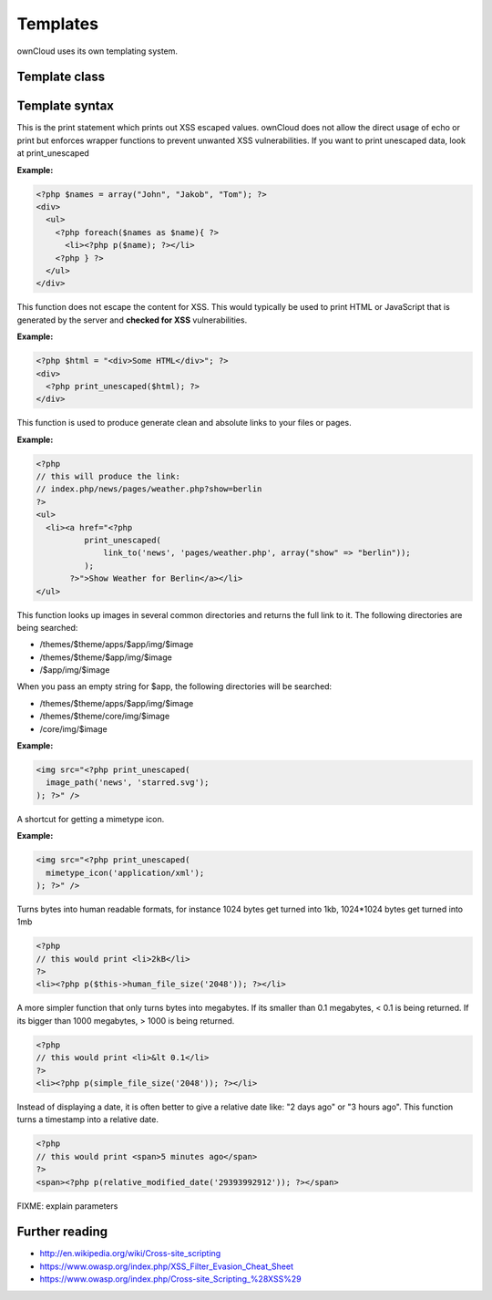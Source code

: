 Templates
=========

ownCloud uses its own templating system. 

Template class
--------------

.. php:class:: OC_Template

  This class provides the templates for owncloud. It is used for loading template files, assign variables to it and render the whole template.

  .. php:method:: __construct($app, $name[, $renderas])

   :param string $app: the name of the app
   :param string $file: name of the template file (without suffix)
   :param string $renderas: If $renderas is set, OC_Template will try to produce a full page in the according layout. For now, renderas can be set to "guest", "user" or "admin"
   :returns: OC_Template object


  .. php:method:: detectFormfactor()

   :returns: The mode of the client as a string. **default** -> the normal desktop browser interface, **mobile** -> interface for smartphones, **tablet** -> interface for tablets, **standalone** -> the default interface but without header, footer and sidebar, just the application. Useful to use just a specific app on the desktop in a standalone window.

  .. php:method:: getFormFactorExtension()
   
   :returns: Returns the formfactor extension for current formfactor (like .mobile or .tablet)

  .. php:method:: assign($key, $value[, $sanitizeHTML=true])

   :param string $key: the key under which the variable can be accessed in the template
   :param $value: the value that we want to pass
   :param bool $sanitizeHTML: false, if data shouldn't get passed through htmlentities
   :returns: bool

   This function assigns a variable. It can be accessed via $_[$key] in the template. If the key existed before, it will be overwritten


  .. php:method:: getFormFactorExtension()
   
   :returns: Returns the formfactor extension for current formfactor (like .mobile or .tablet)

  .. php:method:: append($key, $value)

   :param string $key: the key under which the variable can be accessed in the template
   :param $value: the value that we want to pass
   :returns: bool

   This function assigns a variable in an array context. If the key already exists, the value will be appended. It can be accessed via $_[$key][$position] in the template.

  .. php:method:: addHeader($tag, $attributes[, $text=''])

   :param string $tag: tag name of the element
   :param array $attributes: array of attrobutes for the element
   :param string $text: the text content for the element

   Add a custom element to the html <head>


  .. php:method:: printPage()

   :returns: true when there is content to print

   This function proceeds the template and prints its output.


  .. php:method:: fetchPage()

   :returns: the HTML of the template as string

   This function proceeds the template and but prints no output.


  .. php:method:: inc($file[, $additionalparams])

   :param string $file: the name of the template
   :param array $additionalparams: an array with additional variables which should be used for the included template
   :returns: returns content of included template as a string

   Includes another template. use <?php echo $this->inc('template'); ?> to do this.


  .. php:method:: printUserPage($application, $name[, $parameters])

   :param string $application: The application we render the template for
   :param string $name: Name of the template
   :param array $parameters: Parameters for the template
   :returns: bool

   Shortcut to print a simple page for users


  .. php:method:: printAdminPage($application, $name[, $parameters])

   :param string $application: The application we render the template for
   :param string $name: Name of the template
   :param array $parameters: Parameters for the template
   :returns: bool

   Shortcut to print a simple page for admin


  .. php:method:: printGuestPage($application, $name[, $parameters])

   :param string $application: The application we render the template for
   :param string $name: Name of the template
   :param array $parameters: Parameters for the template
   :returns: bool

   Shortcut to print a simple page for guests


Template syntax
---------------

.. php:function:: p($data)

  :param $data: the variable/array/object that should be printed


This is the print statement which prints out XSS escaped values. ownCloud does not allow the direct usage of echo or print but enforces wrapper functions to prevent unwanted XSS vulnerabilities. If you want to print unescaped data, look at print_unescaped

**Example:**

.. code-block:: php

  <?php $names = array("John", "Jakob", "Tom"); ?>
  <div>
    <ul>
      <?php foreach($names as $name){ ?>
        <li><?php p($name); ?></li>
      <?php } ?>
    </ul>
  </div>


.. php:function:: print_unescaped($data)

  :param $data: the variable/array/object that should be printed

This function does not escape the content for XSS. This would typically be used to print HTML or JavaScript that is generated by the server and **checked for XSS** vulnerabilities.


**Example:**

.. code-block:: php

  <?php $html = "<div>Some HTML</div>"; ?>
  <div>
    <?php print_unescaped($html); ?>
  </div>

.. php:function:: link_to($app, $file, [$args])

  :param string $app: the name of your app as a string. If the string is empty, ownCloud asumes that the file is in /core/
  :param string $file: the relative path from your apps root to the file you want to access
  :param array $args: the GET parameters that you want set in the URL in form key => value. The value will be run through urlencode() 
  :returns: the absolute URL to the file 


This function is used to produce generate clean and absolute links to your files or pages. 

**Example:**

.. code-block:: php

  <?php 
  // this will produce the link: 
  // index.php/news/pages/weather.php?show=berlin
  ?>
  <ul>
    <li><a href="<?php 
            print_unescaped(
                link_to('news', 'pages/weather.php', array("show" => "berlin")); 
            );
         ?>">Show Weather for Berlin</a></li>
  </ul>


.. php:function:: image_path($app, $image)

  :param string $app: the name of your app as a string. If the string is empty, ownCloud looks for the image in core
  :param array $image: the filename of the image
  :returns: the absolute URL to the image as a string

This function looks up images in several common directories and returns the full link to it. The following directories are being searched:

- /themes/$theme/apps/$app/img/$image
- /themes/$theme/$app/img/$image
- /$app/img/$image

When you pass an empty string for $app, the following directories will be searched:

- /themes/$theme/apps/$app/img/$image
- /themes/$theme/core/img/$image
- /core/img/$image

**Example:**

.. code-block:: php

  <img src="<?php print_unescaped(
    image_path('news', 'starred.svg');
  ); ?>" />


.. php:function mimetype_icon($mimetype)

  :param array $mimetype: the mimetype for which we want to look up the icon
  :returns: the absolute URL to the icon 

A shortcut for getting a mimetype icon.

**Example:**

.. code-block:: php

  <img src="<?php print_unescaped(
    mimetype_icon('application/xml');
  ); ?>" />


.. php:function:: human_file_size($bytes)

  :param int $bytes: the bytes that we want to convert to a more readable format
  :returns: the human readable size as string

Turns bytes into human readable formats, for instance 1024 bytes get turned into 1kb, 1024*1024 bytes get turned into 1mb

.. code-block:: php

  <?php
  // this would print <li>2kB</li>
  ?>
  <li><?php p($this->human_file_size('2048')); ?></li>


.. php:function::  simple_file_size($bytes)

  :param int $bytes: the bytes that we want to convert to a more readable format in megabytes
  :returns: the human readable size as string

A more simpler function that only turns bytes into megabytes. If its smaller than 0.1 megabytes, < 0.1 is being returned. If its bigger than 1000 megabytes, > 1000 is being returned.

.. code-block:: php

  <?php
  // this would print <li>&lt 0.1</li>
  ?>
  <li><?php p(simple_file_size('2048')); ?></li>


.. php:function::  relative_modified_date($timestamp)

  :param int $timestamp: the timestamp from whom we compute the time span until now
  :returns: a relative date as string

Instead of displaying a date, it is often better to give a relative date like: "2 days ago" or "3 hours ago". This function turns a timestamp into a relative date.

.. code-block:: php

  <?php
  // this would print <span>5 minutes ago</span>
  ?>
  <span><?php p(relative_modified_date('29393992912')); ?></span>

.. php:function::  html_select_options($options, $selected[, $params])

  :param array $options: an array of the form value => label
  :param string/array $selected: an array containing strings or a simple string which sets a value as selected
  :param array $params: optional parameters that are done in key => value
  :returns: the html as string of preset <option> tags

FIXME: explain parameters


Further reading
---------------
- http://en.wikipedia.org/wiki/Cross-site_scripting
- https://www.owasp.org/index.php/XSS_Filter_Evasion_Cheat_Sheet
- https://www.owasp.org/index.php/Cross-site_Scripting_%28XSS%29
